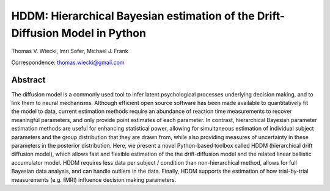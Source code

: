 HDDM: Hierarchical Bayesian estimation of the Drift-Diffusion Model in Python
=============================================================================

Thomas V. Wiecki, Imri Sofer, Michael J. Frank

Correspondence: thomas.wiecki@gmail.com

********
Abstract
********

The diffusion model is a commonly used tool to infer latent
psychological processes underlying decision making, and to link them
to neural mechanisms. Although efficient open source software has been
made available to quantitatively fit the model to data, current
estimation methods require an abundance of reaction time measurements
to recover meaningful parameters, and only provide point estimates of
each parameter.  In contrast, hierarchical Bayesian parameter
estimation methods are useful for enhancing statistical power,
allowing for simultaneous estimation of individual subject parameters
and the group distribution that they are drawn from, while also
providing measures of uncertainty in these parameters in the posterior
distribution. Here, we present a novel Python-based toolbox called
HDDM (hierarchical drift diffusion model), which allows fast and
flexible estimation of the the drift-diffusion model and the related
linear ballistic accumulator model. HDDM requires less data per
subject / condition than non-hierarchical method, allows for full
Bayesian data analysis, and can handle outliers in the data.  Finally,
HDDM supports the estimation of how trial-by-trial measurements
(e.g. fMRI) influence decision making parameters.
